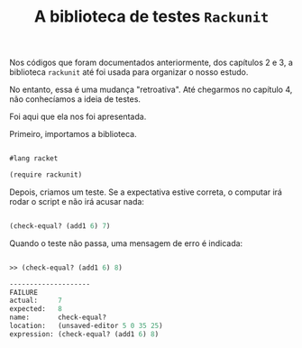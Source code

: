 #+Title: A biblioteca de testes =Rackunit=

Nos códigos que foram documentados anteriormente, dos capítulos 2 e 3, a biblioteca =rackunit=  até foi usada 
para organizar o nosso estudo.

No entanto, essa é uma mudança "retroativa". Até chegarmos no capítulo 4, não conhecíamos a ideia de testes.

Foi aqui que ela nos foi apresentada.

Primeiro, importamos a biblioteca.

#+BEGIN_SRC scheme

#lang racket

(require rackunit)

#+END_SRC

Depois, criamos um teste. Se a expectativa estive correta, o computar irá rodar o script e não irá acusar nada:

#+BEGIN_SRC scheme

(check-equal? (add1 6) 7)

#+END_SRC

Quando o teste não passa, uma mensagem de erro é indicada:

#+BEGIN_SRC scheme

>> (check-equal? (add1 6) 8)

--------------------
FAILURE
actual:     7
expected:   8
name:       check-equal?
location:   (unsaved-editor 5 0 35 25)
expression: (check-equal? (add1 6) 8)

#+END_SRC
